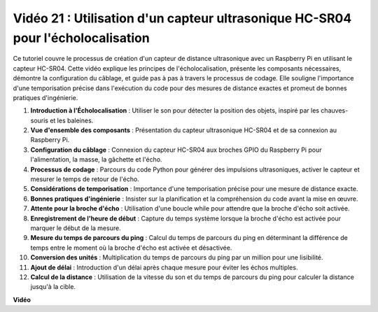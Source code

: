 Vidéo 21 : Utilisation d'un capteur ultrasonique HC-SR04 pour l'écholocalisation
=======================================================================================

Ce tutoriel couvre le processus de création d'un capteur de distance ultrasonique avec un Raspberry Pi en utilisant le capteur HC-SR04.
Cette vidéo explique les principes de l'écholocalisation, présente les composants nécessaires, démontre la configuration du câblage,
et guide pas à pas à travers le processus de codage.
Elle souligne l'importance d'une temporisation précise dans l'exécution du code pour des mesures de distance exactes et promeut de bonnes pratiques d'ingénierie.

1. **Introduction à l'Écholocalisation** : Utiliser le son pour détecter la position des objets, inspiré par les chauves-souris et les baleines.
2. **Vue d'ensemble des composants** : Présentation du capteur ultrasonique HC-SR04 et de sa connexion au Raspberry Pi.
3. **Configuration du câblage** : Connexion du capteur HC-SR04 aux broches GPIO du Raspberry Pi pour l'alimentation, la masse, la gâchette et l'écho.
4. **Processus de codage** : Parcours du code Python pour générer des impulsions ultrasoniques, activer le capteur et mesurer le temps de retour de l'écho.
5. **Considérations de temporisation** : Importance d'une temporisation précise pour une mesure de distance exacte.
6. **Bonnes pratiques d'ingénierie** : Insister sur la planification et la compréhension du code avant la mise en œuvre.
7. **Attente pour la broche d'écho** : Utilisation d'une boucle while pour attendre que la broche d'écho soit activée.
8. **Enregistrement de l'heure de début** : Capture du temps système lorsque la broche d'écho est activée pour marquer le début de la mesure.
9. **Mesure du temps de parcours du ping** : Calcul du temps de parcours du ping en déterminant la différence de temps entre le moment où la broche d'écho est activée et désactivée.
10. **Conversion des unités** : Multiplication du temps de parcours du ping par un million pour une lisibilité.
11. **Ajout de délai** : Introduction d'un délai après chaque mesure pour éviter les échos multiples.
12. **Calcul de la distance** : Utilisation de la vitesse du son et du temps de parcours du ping pour calculer la distance jusqu'à la cible.


**Vidéo**

.. raw:: html

    <iframe width="700" height="500" src="https://www.youtube.com/embed/SoAGLXoQ5XI?si=OPMqLtQ53hKNHs4j" title="Lecteur vidéo YouTube" frameborder="0" allow="accelerometer; autoplay; clipboard-write; encrypted-media; gyroscope; picture-in-picture; web-share" allowfullscreen></iframe>
